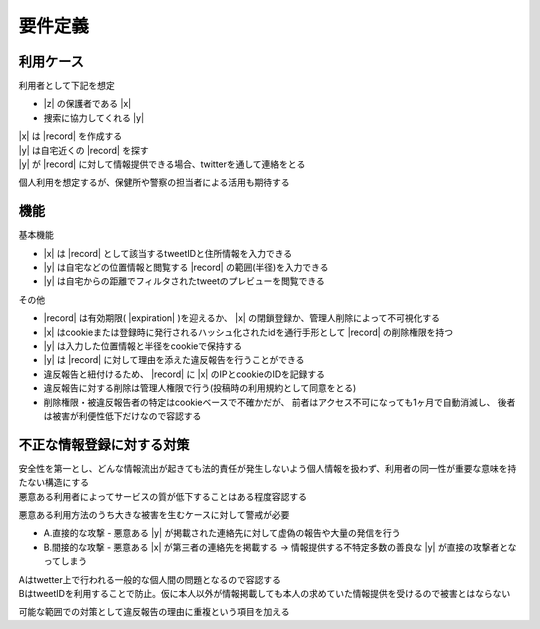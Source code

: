 #############################
要件定義
#############################

利用ケース
#############################

利用者として下記を想定

- |z| の保護者である |x|
- 捜索に協力してくれる |y|

| |x| は |record| を作成する
| |y| は自宅近くの |record| を探す
| |y| が |record| に対して情報提供できる場合、twitterを通して連絡をとる

個人利用を想定するが、保健所や警察の担当者による活用も期待する

機能
#############################

基本機能

- |x| は |record| として該当するtweetIDと住所情報を入力できる
- |y| は自宅などの位置情報と閲覧する |record| の範囲(半径)を入力できる
- |y| は自宅からの距離でフィルタされたtweetのプレビューを閲覧できる

その他

- |record| は有効期限( |expiration| )を迎えるか、 |x| の閉鎖登録か、管理人削除によって不可視化する
- |x| はcookieまたは登録時に発行されるハッシュ化されたidを通行手形として |record| の削除権限を持つ
- |y| は入力した位置情報と半径をcookieで保持する
- |y| は |record| に対して理由を添えた違反報告を行うことができる
- 違反報告と紐付けるため、 |record| に |x| のIPとcookieのIDを記録する
- 違反報告に対する削除は管理人権限で行う(投稿時の利用規約として同意をとる)
- 削除権限・被違反報告者の特定はcookieベースで不確かだが、
  前者はアクセス不可になっても1ヶ月で自動消滅し、
  後者は被害が利便性低下だけなので容認する

不正な情報登録に対する対策
#############################
| 安全性を第一とし、どんな情報流出が起きても法的責任が発生しないよう個人情報を扱わず、利用者の同一性が重要な意味を持たない構造にする
| 悪意ある利用者によってサービスの質が低下することはある程度容認する

悪意ある利用方法のうち大きな被害を生むケースに対して警戒が必要

- A.直接的な攻撃 - 悪意ある |y| が掲載された連絡先に対して虚偽の報告や大量の発信を行う
- B.間接的な攻撃 - 悪意ある |x| が第三者の連絡先を掲載する → 情報提供する不特定多数の善良な |y| が直接の攻撃者となってしまう

| Aはtwetter上で行われる一般的な個人間の問題となるので容認する
| BはtweetIDを利用することで防止。仮に本人以外が情報掲載しても本人の求めていた情報提供を受けるので被害とはならない

可能な範囲での対策として違反報告の理由に重複という項目を加える
